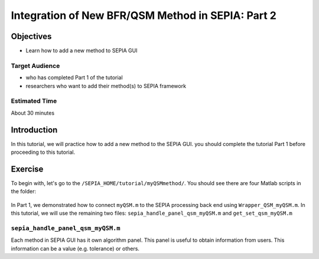 .. _integration_method_part2-index:

Integration of New BFR/QSM Method in SEPIA: Part 2
=======================================================================

Objectives
----------

- Learn how to add a new method to SEPIA GUI

Target Audience
^^^^^^^^^^^^^^^

- who has completed Part 1 of the tutorial
- researchers who want to add their method(s) to SEPIA framework 

Estimated Time
^^^^^^^^^^^^^^

About 30 minutes

Introduction  
------------

In this tutorial, we will practice how to add a new method to the SEPIA GUI. you should complete the tutorial Part 1 before proceeding to this tutorial.


Exercise
--------

To begin with, let's go to the ``/SEPIA_HOME/tutorial/myQSMmethod/``. You should see there are four Matlab scripts in the folder:

.. figure:: images/figure01_files.png
   :align: center
   
In Part 1, we demonstrated how to connect ``myQSM.m`` to the SEPIA processing back end using ``Wrapper_QSM_myQSM.m``. In this tutorial, we will use the remaining two files: ``sepia_handle_panel_qsm_myQSM.m`` and ``get_set_qsm_myQSM.m``


``sepia_handle_panel_qsm_myQSM.m``
^^^^^^^^^^^^^^^^^^^^^^^^^^^^^^^^^^

Each method in SEPIA GUI has it own algorithm panel. This panel is useful to obtain information from users. This information can be a value (e.g. tolerance) or others.



